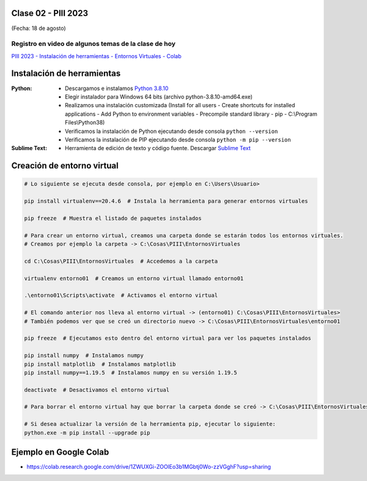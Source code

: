 .. -*- coding: utf-8 -*-

.. _rcs_subversion:

Clase 02 - PIII 2023
====================
(Fecha: 18 de agosto)


Registro en video de algunos temas de la clase de hoy
^^^^^^^^^^^^^^^^^^^^^^^^^^^^^^^^^^^^^^^^^^^^^^^^^^^^^

`PIII 2023 - Instalación de herramientas - Entornos Virtuales - Colab <https://youtu.be/d0Iu1z00TNM>`_


Instalación de herramientas
===========================

:Python: 
	- Descargamos e instalamos `Python 3.8.10 <https://www.python.org/downloads/release/python-3810/>`_ 
	- Elegir instalador para Windows 64 bits (archivo python-3.8.10-amd64.exe)
	- Realizamos una instalación customizada (Install for all users - Create shortcuts for installed applications - Add Python to environment variables - Precompile standard library - pip - C:\\Program Files\\Python38) 
	- Verificamos la instalación de Python ejecutando desde consola ``python --version``
	- Verificamos la instalación de PIP ejecutando desde consola ``python -m pip --version``

:Sublime Text:
	- Herramienta de edición de texto y código fuente. Descargar `Sublime Text <https://www.sublimetext.com>`_


Creación de entorno virtual
===========================

.. code-block:: bash 

	# Lo siguiente se ejecuta desde consola, por ejemplo en C:\Users\Usuario>

	pip install virtualenv==20.4.6  # Instala la herramienta para generar entornos virtuales

	pip freeze  # Muestra el listado de paquetes instalados

	# Para crear un entorno virtual, creamos una carpeta donde se estarán todos los entornos virtuales.
	# Creamos por ejemplo la carpeta -> C:\Cosas\PIII\EntornosVirtuales

	cd C:\Cosas\PIII\EntornosVirtuales  # Accedemos a la carpeta

	virtualenv entorno01  # Creamos un entorno virtual llamado entorno01

	.\entorno01\Scripts\activate  # Activamos el entorno virtual

	# El comando anterior nos lleva al entorno virtual -> (entorno01) C:\Cosas\PIII\EntornosVirtuales>
	# También podemos ver que se creó un directorio nuevo -> C:\Cosas\PIII\EntornosVirtuales\entorno01 

	pip freeze  # Ejecutamos esto dentro del entorno virtual para ver los paquetes instalados

	pip install numpy  # Instalamos numpy
	pip install matplotlib  # Instalamos matplotlib
	pip install numpy==1.19.5  # Instalamos numpy en su versión 1.19.5

	deactivate  # Desactivamos el entorno virtual 
	
	# Para borrar el entorno virtual hay que borrar la carpeta donde se creó -> C:\Cosas\PIII\EntornosVirtuales\entorno01 

	# Si desea actualizar la versión de la herramienta pip, ejecutar lo siguiente:
	python.exe -m pip install --upgrade pip


Ejemplo en Google Colab
=======================


- `https://colab.research.google.com/drive/1ZWUXGi-ZOOlEo3b1MGbtj0Wo-zzVGghF?usp=sharing <https://colab.research.google.com/drive/1ZWUXGi-ZOOlEo3b1MGbtj0Wo-zzVGghF?usp=sharing>`_
